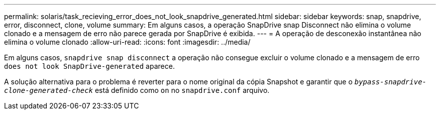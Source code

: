 ---
permalink: solaris/task_recieving_error_does_not_look_snapdrive_generated.html 
sidebar: sidebar 
keywords: snap, snapdrive, error, disconnect, clone, volume 
summary: Em alguns casos, a operação SnapDrive snap Disconnect não elimina o volume clonado e a mensagem de erro não parece gerada por SnapDrive é exibida. 
---
= A operação de desconexão instantânea não elimina o volume clonado
:allow-uri-read: 
:icons: font
:imagesdir: ../media/


[role="lead"]
Em alguns casos, `snapdrive snap disconnect` a operação não consegue excluir o volume clonado e a mensagem de erro `does not look SnapDrive-generated` aparece.

A solução alternativa para o problema é reverter para o nome original da cópia Snapshot e garantir que o `_bypass-snapdrive-clone-generated-check_` está definido como `on` no `snapdrive.conf` arquivo.
